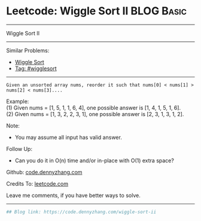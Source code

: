 * Leetcode: Wiggle Sort II                                              :BLOG:Basic:
#+STARTUP: showeverything
#+OPTIONS: toc:nil \n:t ^:nil creator:nil d:nil
:PROPERTIES:
:type:     wigglesort
:END:
---------------------------------------------------------------------
Wiggle Sort II
---------------------------------------------------------------------
Similar Problems:
- [[https://code.dennyzhang.com/wiggle-sort][Wiggle Sort]]
- [[https://code.dennyzhang.com/tag/wigglesort][Tag: #wigglesort]]
---------------------------------------------------------------------
#+BEGIN_EXAMPLE
Given an unsorted array nums, reorder it such that nums[0] < nums[1] > nums[2] < nums[3]....
#+END_EXAMPLE

Example:
(1) Given nums = [1, 5, 1, 1, 6, 4], one possible answer is [1, 4, 1, 5, 1, 6]. 
(2) Given nums = [1, 3, 2, 2, 3, 1], one possible answer is [2, 3, 1, 3, 1, 2].

Note:
- You may assume all input has valid answer.

Follow Up:
- Can you do it in O(n) time and/or in-place with O(1) extra space?

Github: [[https://github.com/dennyzhang/code.dennyzhang.com/tree/master/problems/wiggle-sort-ii][code.dennyzhang.com]]

Credits To: [[https://leetcode.com/problems/wiggle-sort-ii/description/][leetcode.com]]

Leave me comments, if you have better ways to solve.
---------------------------------------------------------------------
#+BEGIN_SRC python
## Blog link: https://code.dennyzhang.com/wiggle-sort-ii

#+END_SRC

#+BEGIN_HTML
<div style="overflow: hidden;">
<div style="float: left; padding: 5px"> <a href="https://www.linkedin.com/in/dennyzhang001"><img src="https://www.dennyzhang.com/wp-content/uploads/sns/linkedin.png" alt="linkedin" /></a></div>
<div style="float: left; padding: 5px"><a href="https://github.com/dennyzhang"><img src="https://www.dennyzhang.com/wp-content/uploads/sns/github.png" alt="github" /></a></div>
<div style="float: left; padding: 5px"><a href="https://www.dennyzhang.com/slack" target="_blank" rel="nofollow"><img src="https://slack.dennyzhang.com/badge.svg" alt="slack"/></a></div>
</div>
#+END_HTML

